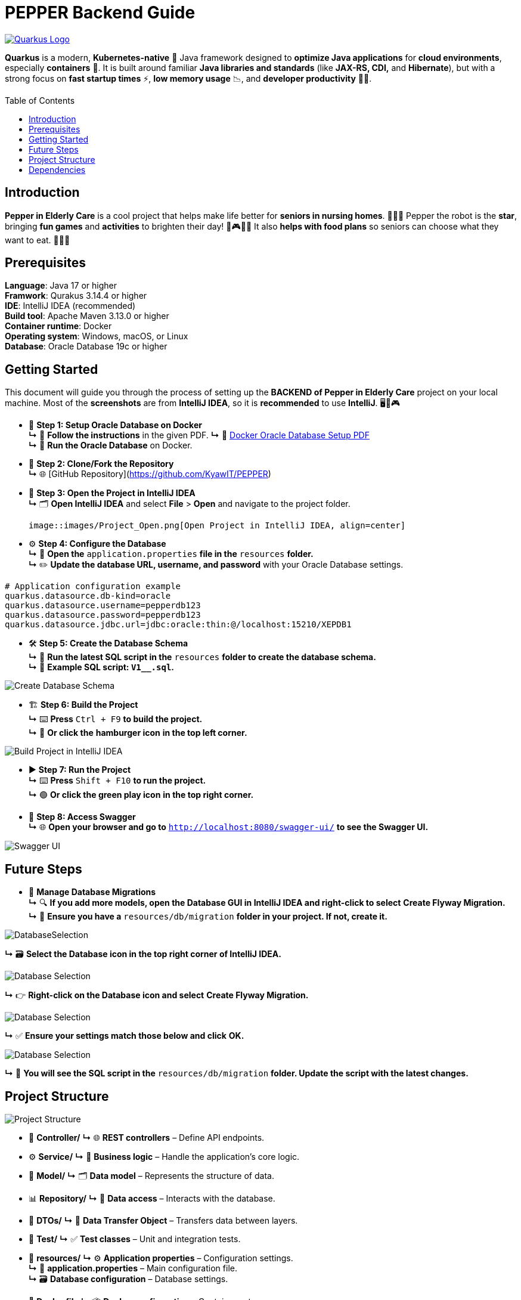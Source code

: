 :doctype: book
:toc:
:toc-title: Table of Contents
:toc-placement: preamble

# PEPPER Backend Guide

[.center]
image::https://quarkus.io/assets/images/brand/quarkus_logo_vertical_450px_reverse.png[Quarkus Logo, link=https://quarkus.io/, align=center]


*Quarkus* is a modern, *Kubernetes-native* 🚀 Java framework designed to *optimize Java applications* for *cloud environments*, especially *containers* 🐳. It is built around familiar *Java libraries and standards* (like *JAX-RS, CDI,* and *Hibernate*), but with a strong focus on *fast startup times* ⚡, *low memory usage* 📉, and *developer productivity* 🧑‍💻.


== Introduction

*Pepper in Elderly Care* is a cool project that helps make life better for *seniors in nursing homes*. 🏡👵🤖 Pepper the robot is the *star*, bringing *fun games* and *activities* to brighten their day! 🎉🎮😊🌟 It also *helps with food plans* so seniors can choose what they want to eat. 🍲🥗🍎

== Prerequisites

*Language*: Java 17 or higher +
*Framwork*: Qurakus 3.14.4 or higher +
*IDE*: IntelliJ IDEA (recommended) +
*Build tool*: Apache Maven 3.13.0 or higher +
*Container runtime*: Docker +
*Operating system*: Windows, macOS, or Linux +
*Database*: Oracle Database 19c or higher

== Getting Started

This document will guide you through the process of setting up the *BACKEND of Pepper in Elderly Care* project on your local machine. Most of the *screenshots* are from *IntelliJ IDEA*, so it is *recommended* to use *IntelliJ*. 🖥️🤖🎮

* 🚀 **Step 1: Setup Oracle Database on Docker**  +
  **↳** 📄 *Follow the instructions* in the given PDF.  
  **↳** 🔗 link:docs/DockerOracleWin.pdf[Docker Oracle Database Setup PDF]  +
  **↳** 🐳 *Run the Oracle Database* on Docker.

* 🌱 **Step 2: Clone/Fork the Repository**  +
  **↳** 🌐 [GitHub Repository](https://github.com/KyawIT/PEPPER)

* 📂 **Step 3: Open the Project in IntelliJ IDEA**  +
  **↳** 🗂️ *Open IntelliJ IDEA* and select *File* > *Open* and navigate to the project folder.

  image::images/Project_Open.png[Open Project in IntelliJ IDEA, align=center]

* ⚙️ **Step 4: Configure the Database**  +
  **↳** 📄 *Open the* `application.properties` *file in the* `resources` *folder.*  +
  **↳** ✏️ *Update the database URL, username, and password* with your Oracle Database settings.  
  

[source,properties]
----
# Application configuration example
quarkus.datasource.db-kind=oracle
quarkus.datasource.username=pepperdb123
quarkus.datasource.password=pepperdb123
quarkus.datasource.jdbc.url=jdbc:oracle:thin:@/localhost:15210/XEPDB1
----


* 🛠️ **Step 5: Create the Database Schema**  +
  **↳** 📜 *Run the latest SQL script in the* `resources` *folder to create the database schema.*  +
  **↳** 📝 *Example SQL script: `V1__.sql`.*


image::images/DB_Migration.png[Create Database Schema,align=center]


* 🏗️ **Step 6: Build the Project**  +
  **↳** ⌨️ *Press* `Ctrl + F9` *to build the project.*  +
  **↳** 🍔 *Or click the* *hamburger icon* *in the top left corner.*

image::images/Build.png[Build Project in IntelliJ IDEA,align=center]

* ▶️ **Step 7: Run the Project**  +
  **↳** ⌨️ *Press* `Shift + F10` *to run the project.*  +
  **↳** 🟢 *Or click the green play icon* *in the top right corner.*

* 📜 **Step 8: Access Swagger**  +
  **↳** 🌐 *Open your browser and go to* `http://localhost:8080/swagger-ui/` *to see the Swagger UI.*

image::images/SwaggerUI.png[Swagger UI, align=center]

== Future Steps

* 🔄 *Manage Database Migrations*  +
**↳** 🔍 *If you add more models, open the Database GUI in IntelliJ IDEA and right-click to select* *Create Flyway Migration.*  +
  **↳** 📁 *Ensure you have a* `resources/db/migration` *folder in your project. If not, create it.*

image::images/DB_Migration_Proj-Struct.png[DatabaseSelection, align=center]

**↳** 🗃️ *Select the Database icon in the top right corner of IntelliJ IDEA.*

image::images/DB_GUI.png[Database Selection, align=center]

**↳** 👉 *Right-click on the Database icon and select* *Create Flyway Migration.*

image::images/DB_GUI_Right_Click.png[Database Selection, align=center]

**↳** ✅ *Ensure your settings match those below and click* *OK.*

image::images/FlyWay_GUI.png[Database Selection, align=center]


**↳** 📜 *You will see the SQL script in the* `resources/db/migration` *folder. Update the script with the latest changes.*



== Project Structure

image::images\Proj_Struct.png[Project Structure, align=center]

* 📂 **Controller/**  
  **↳** 🌐 *REST controllers* – Define API endpoints.

* ⚙️ **Service/**  
  **↳** 🧠 *Business logic* – Handle the application's core logic.

* 📝 **Model/**  
  **↳** 🗂️ *Data model* – Represents the structure of data.

* 📊 **Repository/**  
  **↳** 💾 *Data access* – Interacts with the database.

* 🚀 **DTOs/**  
  **↳** 🔄 *Data Transfer Object* – Transfers data between layers.

* 🧪 **Test/**  
  **↳** ✅ *Test classes* – Unit and integration tests.

* 📁 **resources/**  
  **↳** ⚙️ *Application properties* – Configuration settings. +  
  **↳** 📝 *application.properties* – Main configuration file.  +
  **↳** 🗃️ *Database configuration* – Database settings.

* 🐳 **Dockerfile**  
  **↳** 📦 *Docker configuration* – Container setup.

* 📜 **pom.xml**  
  **↳** 🛠️ *Maven configuration* – Build setup. +  
  **↳** 📚 *Dependencies* – Libraries and tools.



== Dependencies

1. *Quarkus RESTEasy* (`quarkus-resteasy`): For building RESTful APIs in Quarkus 🌐🚀.

2. *Quarkus RESTEasy Jackson* (`quarkus-resteasy-jackson`): Handles JSON serialization/deserialization in REST services 📄🔄.

3. *Quarkus ARC* (`quarkus-arc`): Supports dependency injection for better code structure 🧩🤖.

4. *Quarkus JUnit 5* (`quarkus-junit5`): Enables testing with JUnit 5 📊✅.

5. *Rest-Assured* (`rest-assured`): Simplifies REST API testing 🔍🧪.

6. *Quarkus SmallRye OpenAPI* (`quarkus-smallrye-openapi`): Automatically generates OpenAPI docs 📜🔍.

7. *MicroProfile OpenAPI API* (`microprofile-openapi-api`): Provides annotations for OpenAPI documentation 📑✏️.

8. *Quarkus JDBC Oracle* (`quarkus-jdbc-oracle`): Connects to Oracle databases using JDBC 🔗🗄️.

9. *Quarkus Flyway* (`quarkus-flyway`): Manages database migrations and versioning 📈🔧.

10. *Quarkus Hibernate ORM Panache* (`quarkus-hibernate-orm-panache`): Simplifies database interactions with an Active Record pattern 🗃️📝.
